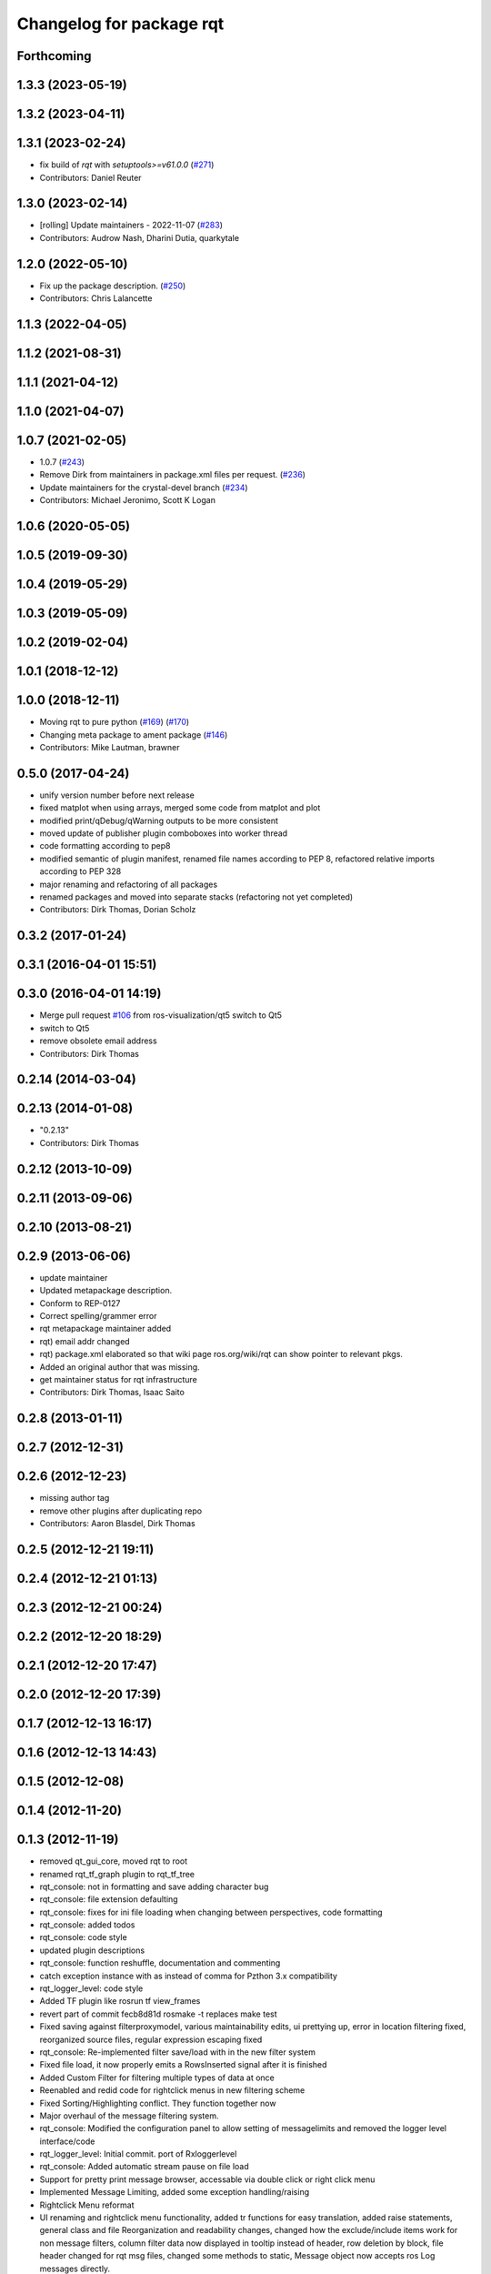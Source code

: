 ^^^^^^^^^^^^^^^^^^^^^^^^^
Changelog for package rqt
^^^^^^^^^^^^^^^^^^^^^^^^^

Forthcoming
-----------

1.3.3 (2023-05-19)
------------------

1.3.2 (2023-04-11)
------------------

1.3.1 (2023-02-24)
------------------
* fix build of `rqt` with `setuptools>=v61.0.0` (`#271 <https://github.com/ros-visualization/rqt/issues/271>`_)
* Contributors: Daniel Reuter

1.3.0 (2023-02-14)
------------------
* [rolling] Update maintainers - 2022-11-07 (`#283 <https://github.com/ros-visualization/rqt/issues/283>`_)
* Contributors: Audrow Nash, Dharini Dutia, quarkytale

1.2.0 (2022-05-10)
------------------
* Fix up the package description. (`#250 <https://github.com/ros-visualization/rqt/issues/250>`_)
* Contributors: Chris Lalancette

1.1.3 (2022-04-05)
------------------

1.1.2 (2021-08-31)
------------------

1.1.1 (2021-04-12)
------------------

1.1.0 (2021-04-07)
------------------

1.0.7 (2021-02-05)
------------------
* 1.0.7 (`#243 <https://github.com/ros-visualization/rqt/issues/243>`_)
* Remove Dirk from maintainers in package.xml files per request. (`#236 <https://github.com/ros-visualization/rqt/issues/236>`_)
* Update maintainers for the crystal-devel branch (`#234 <https://github.com/ros-visualization/rqt/issues/234>`_)
* Contributors: Michael Jeronimo, Scott K Logan

1.0.6 (2020-05-05)
------------------

1.0.5 (2019-09-30)
------------------

1.0.4 (2019-05-29)
------------------

1.0.3 (2019-05-09)
------------------

1.0.2 (2019-02-04)
------------------

1.0.1 (2018-12-12)
------------------

1.0.0 (2018-12-11)
------------------
* Moving rqt to pure python (`#169 <https://github.com/ros-visualization/rqt/issues/169>`_) (`#170 <https://github.com/ros-visualization/rqt/issues/170>`_)
* Changing meta package to ament package (`#146 <https://github.com/ros-visualization/rqt/issues/146>`_)
* Contributors: Mike Lautman, brawner

0.5.0 (2017-04-24)
------------------
* unify version number before next release
* fixed matplot when using arrays, merged some code from matplot and plot
* modified print/qDebug/qWarning outputs to be more consistent
* moved update of publisher plugin comboboxes into worker thread
* code formatting according to pep8
* modified semantic of plugin manifest, renamed file names according to PEP 8, refactored relative imports according to PEP 328
* major renaming and refactoring of all packages
* renamed packages and moved into separate stacks (refactoring not yet completed)
* Contributors: Dirk Thomas, Dorian Scholz

0.3.2 (2017-01-24)
------------------

0.3.1 (2016-04-01 15:51)
------------------------

0.3.0 (2016-04-01 14:19)
------------------------
* Merge pull request `#106 <https://github.com/ros-visualization/rqt/issues/106>`_ from ros-visualization/qt5
  switch to Qt5
* switch to Qt5
* remove obsolete email address
* Contributors: Dirk Thomas

0.2.14 (2014-03-04)
-------------------

0.2.13 (2014-01-08)
-------------------
* "0.2.13"
* Contributors: Dirk Thomas

0.2.12 (2013-10-09)
-------------------

0.2.11 (2013-09-06)
-------------------

0.2.10 (2013-08-21)
-------------------

0.2.9 (2013-06-06)
------------------
* update maintainer
* Updated metapackage description.
* Conform to REP-0127
* Correct spelling/grammer error
* rqt metapackage maintainer added
* rqt) email addr changed
* rqt) package.xml elaborated so that wiki page ros.org/wiki/rqt can show pointer to relevant pkgs.
* Added an original author that was missing.
* get maintainer status for rqt infrastructure
* Contributors: Dirk Thomas, Isaac Saito

0.2.8 (2013-01-11)
------------------

0.2.7 (2012-12-31)
------------------

0.2.6 (2012-12-23)
------------------
* missing author tag
* remove other plugins after duplicating repo
* Contributors: Aaron Blasdel, Dirk Thomas

0.2.5 (2012-12-21 19:11)
------------------------

0.2.4 (2012-12-21 01:13)
------------------------

0.2.3 (2012-12-21 00:24)
------------------------

0.2.2 (2012-12-20 18:29)
------------------------

0.2.1 (2012-12-20 17:47)
------------------------

0.2.0 (2012-12-20 17:39)
------------------------

0.1.7 (2012-12-13 16:17)
------------------------

0.1.6 (2012-12-13 14:43)
------------------------

0.1.5 (2012-12-08)
------------------

0.1.4 (2012-11-20)
------------------

0.1.3 (2012-11-19)
------------------
* removed qt_gui_core, moved rqt to root
* renamed rqt_tf_graph plugin to rqt_tf_tree
* rqt_console: not in formatting and save adding character bug
* rqt_console: file extension defaulting
* rqt_console: fixes for ini file loading when changing between perspectives, code formatting
* rqt_console: added todos
* rqt_console: code style
* updated plugin descriptions
* rqt_console: function reshuffle, documentation and commenting
* catch exception instance with as instead of comma for Pzthon 3.x compatibility
* rqt_logger_level: code style
* Added TF plugin like rosrun tf view_frames
* revert part of commit fecb8d81d
  rosmake -t replaces make test
* Fixed saving against filterproxymodel, various maintainability edits, ui prettying up, error in location filtering fixed, reorganized source files, regular expression escaping fixed
* rqt_console: Re-implemented filter save/load with in the new filter system
* Fixed file load, it now properly emits a RowsInserted signal after it is finished
* Added Custom Filter for filtering multiple types of data at once
* Reenabled and redid code for rightclick menus in new filtering scheme
* Fixed Sorting/Highlighting conflict. They function together now
* Major overhaul of the message filtering system.
* rqt_console: Modified the configuration panel to allow setting of messagelimits and removed the logger level interface/code
* rqt_logger_level: Initial commit. port of Rxloggerlevel
* rqt_console: Added automatic stream pause on file load
* Support for pretty print message browser, accessable via double click or right click menu
* Implemented Message Limiting, added some exception handling/raising
* Rightclick Menu reformat
* UI renaming and rightclick menu functionality, added tr functions for easy translation, added raise statements, general class and file Reorganization and readability changes, changed how the exclude/include items work for non message filters, column filter data now displayed in tooltip instead of header, row deletion by block, file header changed for rqt msg files, changed some methods to static, Message object now accepts ros Log messages directly.
* time function added, some commenting and reformatting
* added a mutex and buffered inserting to fix responsiveness problem, fixed time formatting and representation issues
* Reorganization of MainWindow widget code into main_window_widget module
* fixed rosservice not contactable error, logger level refresh button now clears items properly, module Reorganization, File load issue fixed
* Header files properly display filters again, initial message # display changed
* fixed matplot when using arrays, merged some code from matplot and plot
* filter editors now populate with current filter, time filters now handle Msecs, folded filter code into Proxy_model.
* Merge branch 'master' of https://kforge.ros.org/visualization/ros_gui
* reenable matplot, added check for matplotlib version, fixed window title of matplot
* implemented QSortFilterProxyModel sorting
* Reformat of time display to include Msecs, config dialog now modal, # of messages now displayed on a label instead of statustip,  fixes large speed issue by breaking "sort on insert", Next push will contain a fix for this break without the speed hit, replaced QDebugs with QWarnings
* modified print/qDebug/qWarning outputs to be more consistent
* load/save/pause visual overhaul
* use different settings files for qt_gui and rqt_gui
* removed debug code
* Fixed filesave format issue, boolean logic paren matching issue, combodialog is now multiselect
* updated review status
* matplot plugin: disabled as the current matplotlib packages doe not support API version 2 which is used in ROS GUI
* matplot plugin: added exception when using non-pyqt bindings
* matplot plugin: work around dateutil bug
* fixed slot name
* fixed use of None object in console plugin
* moved update of publisher plugin comboboxes into worker thread
* fixed bug in matplot plugin
* Merge branch 'master' of https://kforge.ros.org/visualization/ros_gui
* Message save/load functionality added, custom comboboxinputdialog, misc small fixes
* removed quit action from rviz menu bar and made menu bar non-native (`#5484 <https://github.com/ros-visualization/rqt/issues/5484>`_)
* created rightclick menu and functionality for easily excluding/including currently selected items, increased speed of boolean filtering code
* fix unit test failing mock.list not iterable
* enhancement ticket Ticket `#5469 <https://github.com/ros-visualization/rqt/issues/5469>`_: enable 'make test' target for rqt stack and packages
* rqt_console: Addressed some speed issues in message received callback. Removed various print statements. Re-enabled sorting on columns
* Added boolean not (^) to boolean filters, AND and OR changed to & and | for ease of viewing
* rt_console added saving filters on close, status tooltip of filtered/total messages, reenabled sorting, redo of timedialog for easier use, reworked the boolean text filtering to make it easier to change the characters used.
* code style only of rqt_console
* Fixed ui file naming issue
* Added initial version of rqt_console
* removed specific Qt version CMake < 2.8.5 can only not handle full versions (including patch) and the exact required version is not obvious
* code formatting according to pep8
* more updates to API doc
* fixed overriding Python bindings in rqt app
* refactored rest of rqt plugins to inherit from rqt_gui_py Plugin instead of QWidget
* modified some rqt plugins to inherit from rqt_gui_py Plugin
* fixed rqt_gui_py Plugin
* code formatting according to pep8
* code formatting according to pep8
* added explicit rqt plugin class (for API doc only)
* updated API doc
* modified added publishers to not be enabled by default
* changed some labels
* options moved to second ui row
* colorizing stacks as a checkbox and implemented in plugin
* show packages even if their stack could not be determined (dry vs wet)
* modified detection of main filename to work with package-relative imports in subprocesses
* more documentation and better error msg
* bugfix carry arg over in recursion
* treating edges with same labels as siblings as a parameter
* fixed unit tests after code moved
* added .gitignore files
* explicitly name public/supported API
* make rviz plugin more robust
* Fix subwindow title
* fixed matplot imports
* replaced argument names for save/restore settings of a plugin
* added missing const in cpp classes, reformated methods in cpp::PluginContext to camel case
* modified tag name in qtgui plugin manifest
* modified semantic of plugin manifest, renamed file names according to PEP 8, refactored relative imports according to PEP 328
* removed comment from description (which goes into wiki)
* major renaming and refactoring of all packages
* renamed packages and moved into separate stacks (refactoring not yet completed)
* Contributors: Aaron Blasdel, Dirk Thomas, Dorian Scholz, Thibault Kruse
